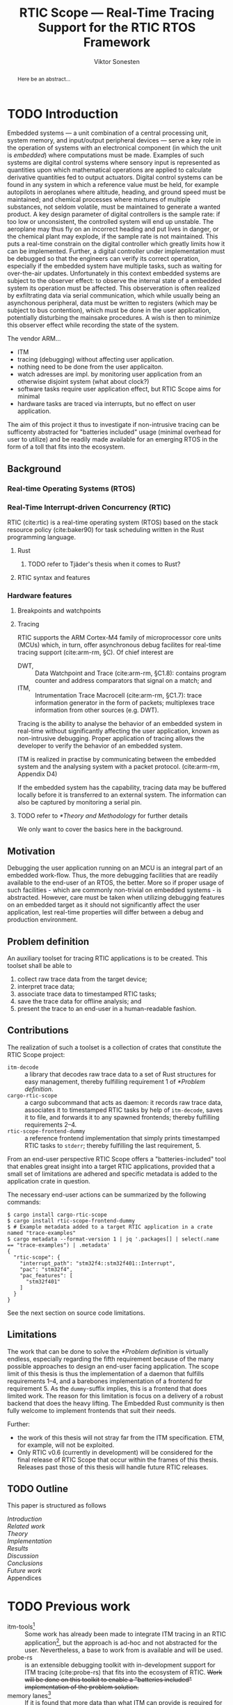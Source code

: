 # -*- eval: (visual-line-mode t) -*-
#+TITLE: RTIC Scope — Real-Time Tracing Support for the RTIC RTOS Framework
#+AUTHOR: Viktor Sonesten
#+EMAIL: vikson-6@student.ltu.se
#+LATEX_CLASS: article
#+LATEX_CLASS_OPTIONS: [twocolumn]
#+options: toc:nil
#+latex_header: \usepackage{libertine}
#+latex_header: \usepackage{inconsolata}
#+latex_header: \usepackage[citestyle=authoryear-icomp,bibstyle=authoryear, hyperref=true,maxcitenames=3,url=true,backend=biber,natbib=true]{biblatex}
#+latex_header: \addbibresource{ref.bib}
#+latex_header: \usepackage{microtype}

# Make this a single paragraph; use unambiguous terms; aim for 250 words; 3-5 keywords.
#+begin_abstract
Here be an abstract...
#+end_abstract

* TODO Introduction
Embedded systems --- a unit combination of a central processing unit, system memory, and input/output peripheral devices --- serve a key role in the operation of systems with an electronical component (in which the unit is /embedded/) where computations must be made.
Examples of such systems are digital control systems where sensory input is represented as quantities upon which mathematical operations are applied to calculate derivative quantities fed to output actuators.
Digital control systems can be found in any system in which a reference value must be held, for example autopilots in aeroplanes where altitude, heading, and ground speed must be maintained; and chemical processes where mixtures of multiple substances, not seldom volatile, must be maintained to generate a wanted product.
A key design parameter of digital controllers is the sample rate: if too low or unconsistent, the controlled system will end up unstable.
The aeroplane may thus fly on an incorrect heading and put lives in danger, or the chemical plant may explode, if the sample rate is not maintained.
This puts a real-time constrain on the digital controller which greatly limits how it can be implemented.
Further, a digital controller under implementation must be debugged so that the engineers can verify its correct operation, especially if the embedded system have multiple tasks, such as waiting for over-the-air updates.
Unfortunately in this context embedded systems are subject to the observer effect: to observe the internal state of a embedded system its operation must be affected.
This observeration is often realized by exfiltrating data via serial communication, which while usually being an asynchonous peripheral, data must be written to registers (which may be subject to bus contention), which must be done in the user application, potentially disturbing the mainsake procedures.
A wish is then to minimize this observer effect while recording the state of the system.

The vendor ARM...
- ITM
- tracing (debugging) without affecting user application.
- nothing need to be done from the user applicaiton.
- watch adresses are impl. by monitoring user application from an otherwise disjoint system (what about clock?)
- software tasks require user application effect, but RTIC Scope aims for minimal
- hardware tasks are traced via interrupts, but no effect on user application.

The aim of this project it thus to investigate if non-intrusive tracing can be sufficenty abstracted for "batteries included" usage (minimal overhead for user to utilize) and be readily made available for an emerging RTOS in the form of a toll that fits into the ecosystem.

# TODO throw in a ref to Franklin here regarding sample rate
# TODO mention sleeping
# TODO throw in some stats on how much ARM is used in industy
# TODO "mission-critical systems are thus implemented in worst case scenario, doing more work than necessary, because it is easier to analyze"?

** Background
*** Real-time Operating Systems (RTOS)
*** Real-Time Interrupt-driven Concurrency (RTIC)
RTIC (cite:rtic) is a real-time operating system (RTOS) based on the stack resource policy (cite:baker90) for task scheduling written in the Rust programming language.

**** Rust
***** TODO refer to Tjäder's thesis when it comes to Rust?
**** RTIC syntax and features
*** Hardware features
**** Breakpoints and watchpoints
**** Tracing
RTIC supports the ARM Cortex-M4 family of microprocessor core units (MCUs) which, in turn, offer asynchronous debug facilites for real-time tracing support (cite:arm-rm, §C).
Of chief interest are
- DWT, :: Data Watchpoint and Trace (cite:arm-rm, §C1.8): contains program counter and address comparators that signal on a match; and
- ITM, :: Intrumentation Trace Macrocell (cite:arm-rm, §C1.7): trace information generator in the form of packets; multiplexes trace information from other sources (e.g. DWT).

# Ref. does not say that ITM is real-time.
Tracing is the ability to analyse the behavior of an embedded system in real-time without significantly affecting the user application, known as non-intrusive debugging.
Proper application of tracing allows the developer to verify the behavior of an embedded system.

ITM is realized in practise by communicating between the embedded system and the analysing system with a packet protocol. (cite:arm-rm, Appendix D4)

# This does not fit in the background
If the embedded system has the capability, tracing data may be buffered locally before it is transferred to an external system.
The information can also be captured by monitoring a serial pin.
**** TODO refer to [[*Theory and Methodology]] for further details
     We only want to cover the basics here in the background.

** Motivation
Debugging the user application running on an MCU is an integral part of an embedded work-flow.
Thus, the more debugging facilities that are readily available to the end-user of an RTOS, the better.
More so if proper usage of such facilities - which are commonly non-trivial on embedded systems  - is abstracted.
However, care must be taken when utilizing debugging features on an embedded target as it should not significantly affect the user application, lest real-time properties will differ between a debug and production environment.

# Talk about RTIC and its increasing usage
# We want to make it very simple for the end user to trace an application

** Problem definition
An auxiliary toolset for tracing RTIC applications is to be created.
This toolset shall be able to
1. collect raw trace data from the target device;
2. interpret trace data;
3. associate trace data to timestamped RTIC tasks;
4. save the trace data for offline analysis; and
5. present the trace to an end-user in a human-readable fashion.

** Contributions
The realization of such a toolset is a collection of crates that constitute the RTIC Scope project:
- ~itm-decode~ :: a library that decodes raw trace data to a set of Rust structures for easy management,
  thereby fulfilling requirement 1 of [[*Problem definition]].
- ~cargo-rtic-scope~ :: a cargo subcommand that acts as daemon:
  it records raw trace data, associates it to timestamped RTIC tasks by help of ~itm-decode~, saves it to file, and forwards it to any spawned frontends; thereby fulfilling requirements 2--4.
- ~rtic-scope-frontend-dummy~ :: a reference frontend implementation that simply prints timestamped RTIC tasks to =stderr=;
  thereby fulfilling the last requirement, 5.

From an end-user perspective RTIC Scope offers a "batteries-included" tool that enables great insight into a target RTIC applications,
provided that a small set of limitations are adhered and specific metadata is added to the application crate in question.

The necessary end-user actions can be summarized by the following commands:
#+begin_src fundamental
  $ cargo install cargo-rtic-scope
  $ cargo install rtic-scope-frontend-dummy
  $ # Example metadata added to a target RTIC application in a crate named "trace-examples"
  $ cargo metadata --format-version 1 | jq '.packages[] | select(.name == "trace-examples") | .metadata'
  {
    "rtic-scope": {
      "interrupt_path": "stm32f4::stm32f401::Interrupt",
      "pac": "stm32f4",
      "pac_features": [
        "stm32f401"
      ]
    }
  }
#+end_src

# XXX what section? next section is thesis limitations
See the next section on source code limitations.

** Limitations
The work that can be done to solve the [[*Problem definition]] is virtually endless,
especially regarding the fifth requirement because of the many possible approaches to design an end-user facing application.
The scope limit of this thesis is thus the implementation of a daemon that fulfills requirements 1--4,
and a barebones implementation of a frontend for requirement 5.
As the ~dummy~-suffix implies, this is a frontend that does limited work.
The reason for this limitation is focus on a delivery of a robust backend that does the heavy lifting.
The Embedded Rust community is then fully welcome to implement frontends that suit their needs.

Further:
- the work of this thesis will not stray far from the ITM specification.
  ETM, for example, will not be exploited.
- Only RTIC v0.6 (currently in development) will be considered for the final release of RTIC Scope that occur within the frames of this thesis.
  Releases past those of this thesis will handle future RTIC releases.

** TODO Outline
This paper is structured as follows
- [[Introduction]] ::
- [[Related work]] ::
- [[Theory]] ::
- [[Implementation]] ::
- [[Results]] ::
- [[Discussion]] ::
- [[Conclusions]] ::
- [[Future work]] ::
- Appendices ::
* TODO Previous work
- itm-tools[fn:itm-tools] :: Some work has already been made to integrate ITM tracing in an RTIC application[fn:itm-tools], but the approach is ad-hoc and not abstracted for the user.
  Nevertheless, a base to work from is available and will be used.
- probe-rs :: is an extensible debugging toolkit with in-development support for ITM tracing (cite:probe-rs) that fits into the ecosystem of RTIC.
  +Work will be done on this toolkit to enable a "batteries included" implementation of the problem solution.+
- memory lanes[fn:memory-lanes] :: If it is found that more data than what ITM can provide is required for further tracing details, the usage of RTT will be investigated.[fn:memory-lanes]

* TODO Related work
- orbuculum :: https://github.com/orbcode/orbuculum. Probably akin to the daemon we want to create.
- Percepio Tracealyzer :: See https://percepio.com/tracealyzer/.

# (Probably) refer to other (proprietary) implementations

* TODO Theory and Methodology
This section describes the tools employed for the end-goal of tracing, along with descriptions on how required information is and can be derived.

** Instrumentation Trace Macrocell (ITM)
Include Fig. C1-1 from [[pdf:~/exjobb/thesis/docs/DDI0403E_d_armv7m_arm.pdf::713++0.00][DDI0403E_d_armv7m_arm.pdf: Page 713]]?
*** Decoding the ITM packet stream
This is done with https://lib.rs/crates/itm-decode.
*** Trace collection
# Talk about the difference between asyncronous serial (via SWO) and
# synchronous serial communication (when another wire is used as a
# clock).

In practise, when using asynchronous serial communication for collecting
trace data. It it not uncommon that the traced application must be
restarted a few times until exepceted data is received on the host.

** Data watchpoint and trace (DWT) units
   :PROPERTIES:
   :CUSTOM_ID: DWT
   :END:
A data watchpoint and trace (DWT) unit is a hardware component that offers watchpoint functionality and common tracing operations.
In this project, the watchpoint feature

*** TODO describe what breakpoints and watchpoints are?
** Trace Port Interface Unit (TPIU)
Acts as a bridge between ITM and the outer world.
** RTIC
*** Hardware tasks
Hardware tasks are regular Rust functions that are bound to a hardware interrupt.
When this interrupt is made pending in hardware, the task function executes.
An example hardware task is declared via
#+name: rtic-hw-task-example
#+begin_src rust
  #[app]
  mod app {
      #[task(bound = EXTI0)]
      fn foo(_ctx: foo::Context) {
          // ...
      }
  }
#+end_src
With this declaration, =foo= will be executed when ~EXTI0~ is made pending in hardware.
After =foo= returns, the interrupt has been handled and ~EXTI0~ is no longer pending.

*** Tracing hardware tasks
Hardware tasks are exclusively bound to singular hardware interrupts.
Because of this, whenever an interrupt handler executes (and thus the bound hardware task), an =ExceptionTrace { exception, function }= packet is emitted, where =exception= is the exception number as an integer and =function= is the action context of the exception: an exception is either entered, exited, or returned.

*** Resolving hardware task names
=exception= is a number from (cite:arm-rm; Table B1-4), the external interrupt subset of which is modelled by =PAC::Interrupt=.
This =Interrupt= enum is used by RTIC.
To associate an =ExceptionTrace= to an RTIC task one must find
- which hardware interrupt a task is bound to; and
- what interrupt number this hardware interrupt is associated with.

For the first issue, as seen in [[rtic-hw-task-example]], the bound hardware interrupt is declared in the source code.
Associating task name to hardware interrupt can thus be done by parsing the source code.
This can be done via ~rtic-syntax~ [fn:rtic-syntax].

Finding the hardware interrupt from the interrupt number is a more involved process, even though the information needed is readily available in =PAC::Interrupt=.
Because Rust does not support reflection it is not possible to inspect different =PAC= types in a single executable.
The only approach available for resolving is some =Ident -> u8= function.
There are multiple approaches for how such a function can be implemented.
They are below enumerated and considered:
- Parsing the source code of the different =PAC::Interrupt= structures: such a structure can be declared via
  #+begin_src rust
    #[repr(u8)]
    enum Interrupt {
        EXTI0 = 6,
        EXTI1 = 7,
        // ...
    }
  #+end_src
  It is then possible to download the crate source and parse this structure similar to the RTIC application.
  Fortunately, as this crate is generated by ~svd2rust~ and it is in the interests of its developers to generate as simple code as possible, the right-hand side of the =Interrupt= variants are always integer literals.
  These can trivially be converted to the wanted =u8= type.
  The problem thus minimizes to finding the =enum Interrupt= structure in he crate.
  The one "clue" given us to this end is the PAC in the =device= argument in the =rtic::app= macro.
  For example, if an RTIC application is declared with =#[app(divice = stm32f4::stm32f401)]=, it is likely that the =enum Interrupt= structure can be found in some ~/stm32f4/stm32f401/mod.rs~ source file.
  Alternativly, it may also be inlined in a single source file, say ~lib.rs~:
  #+begin_src rust
    mod stm32 {
        mod stm32f401 {
            #[repr(u8)]
            enum Interrupt {
                // ...
            }
        }
    }
  #+end_src
  The host application could support a range of PAC structures to ultimately find the =Interrupt= structure.
- Dynamically build, load, and call an adhoc cdylib crate that exposes =[Ident -> u8]= functions: All =PAC::Interrupt= structures implement the =bare_metal::Nr= trait.
  As the name implies, it allow us to call, for example =PAC::Interrupt::EXTI0.nr()= to get the interrupt number of =EXTI0=.
  This trait can be exploited.
  For the set of bounds that is parsed from an RTIC application:
  1. Parse the value of the =rtic::app= macro =device= argument into a =first::second= structure, where =second= is optional.
     For example, if an application is declared via =#[app(device = stm32f4::stm32f401)]=, =stm32f4= is mapped to =first=; =stm32f401= to =second=.

     It is here assumed that =first= is the crate that contains the =enum Interrupt= structure;
     =second= is the required crate feature if specified; and that the =enum Interrupt= is available under =first::second::Interrupt=.
  2. Create a cdylib[fn:cdylib] crate in a temporary directory that depends on =first= with the feature =second= (if specified).
  3. For each bind, generate a function that maps the bind to its interrupt numbers. For example, if the bind is =EXTI0=, generate
     #+begin_src rust
       #[no_mangle]
       pub extern fn EXTI0() -> u8 {
           first::second::Interrupt::EXTI0.nr()
       }
     #+end_src
  4. Build the crate using ~cargo~. [fn:cargo]
  5. Dynamically load the generated shared object file.
  6. For each bind, find the associated =extern fn() -> u8= symbol from the bind name, and call the function.
  7. Collect the bind names and associated interrupt numbers into a =<Ident, u8>= map.

With the above approaches, we would have a mapping from RTIC task names to their bound hardware interrupt, and a mapping from hardware interrupt name to the interrupt number.
Consequently, we would have a mapping from interrupt number to RTIC task name.
Thus, an =ExceptionTrace= can then readibly be associated with a RTIC hardware task.
These proposed procedures must be repeated once per application and PAC crate used.
Of course, caching can be utilized to minimize the number of repeated steps.

While both approaches can be used for the implementation of a =Ident -> u8= function, and both depend on the underlying PAC, they depend on different PAC structure: the source parsing approach depends on the lexical structure of the PAC's source code; and the cdylib approach on the parsed structure of the crate (that is, instead of parsing the source code ourselves, we leave that task to Rust itself).
Additionally, multiple different lexical structures can map to the same parsed structure; if ~svd2rust~ decides on a lexical change, the host application would have to be changed also.
It is then understood that the cdylib approach presents the smallest problem when implementing our wanted =Ident -> u8=, and is thus chosen as the best approach.

*** Software tasks
Software tasks are also regular Rust functions that are bound to hardware interrupts, but the bound hardware interrupt is not exclusively associated to the task in question: a single hardware interrupt can be associated with multiple software tasks.
For this reason, the used hardware interrupt is considered a "dispatcher".

An example software task is declared via
#+begin_src rust
  #[app(dispatchers = [EXTI0])]
  mod app {
      #[task]
      fn bar(_ctx: bar::Context) {
          // ...
      }
  }
#+end_src

In difference to hardware tasks, software tasks can be scheduled by software.

*** Tracing software tasks
Because the implementation of software tasks utilizes hardware interrupts, software tasks can be traced in the same manner as hardware tasks if it is ensured that every dispatcher only manages a single software task.
However, in practise a dispatcher commonly manager multiple software tasks.
An emitted =ExceptionTrace= thus tells us when a dispatcher starts, but not which software task it dispatches.

*** Resolving software task names
The =ExceptionTrace= does not give us all the information we need.
Instead, a [[#DWT]] unit can be employed to emit =DataTraceValue= packets on software task enter and exit.
Via this approach, each software task is given a unique ID and code is injected (either by the =rtic::app= macro or by the end-user themselves) to write this unique ID at the start and end of the software task.
The emitted =DataTraceValue= packets are then analysed by the host application, which maintains a state of which software task is currenly running.[fn:dwt-running-bit]
The RTIC application source is then parsed to associate =DataTraceValue= payloads back to their software tasks.

In comparison to hardware tasks, which are practically traced for free, software tasks can be traced at the cost of a few register writes and a dedicated DWT unit.

* TODO Implementation
** Hardware tasks
** Software tasks

* TODO Results
** Software task tracing overhead
Here we can actually test what the overhead is of the two ~u32~ memory writes.
Perhaps we can figure out the best way to store the watch address in memory too.
We should plot the cycle count of traced software tasks when using dispatchers vs. DWT units.
* TODO Discussion
** Tracing overhead
* TODO Conclusions
* TODO Future work

\printbibliography
\appendices

* TODO Application to a non-linear control system
# The results of the R7014E-alike course

* Footnotes

[fn:cargo-cdylibs] See
https://docs.rs/cargo/0.52.0/cargo/core/compiler/struct.Compilation.html#structfield.cdylibs.

[fn:cdylib] A cdylib crate is a crate that specifies =crate_type = ["cdylib"]=.
Upon building the crate a dynamic library (a shared object file) that targets the stable C ABI is generated.
Additionally, it is trivial to find the file location of cdylibs with cargo[fn:cargo-cdylibs].
This is not the case with dylibs that instead target the unstable Rust ABI.
The only way to generate a shared object file is by building a dylib or a cdylib.

[fn:dwt-running-bit] Alternatively, one bit in the =DataTraceValue= payload can denote whether a task was entered or exited.

[fn:cargo] See https://crates.io/crates/cargo.

[fn:rtic-syntax] See https://crates.io/crates/rtic-syntax.

[fn:decoder] Based upon the existing works of ~itm-tools~[fn:itm-tools].

[fn:memory-lanes] https://github.com/rtic-rs/rfcs/issues/31 discusses the RTIC-abstraction of RTT and similar peripherals to "memory lanes".

[fn:itm-tools] See https://github.com/japaric/itm-tools.

[fn:cli] Command-line interface.
